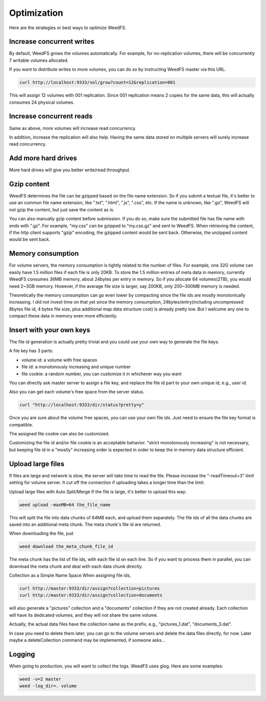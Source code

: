 Optimization
==============

Here are the strategies or best ways to optimize WeedFS.

Increase concurrent writes
################################

By default, WeedFS grows the volumes automatically. For example, for no-replication volumes, there will be concurrently 7 writable volumes allocated.

If you want to distribute writes to more volumes, you can do so by instructing WeedFS master via this URL.

.. code-block:: bash
	
	curl http://localhost:9333/vol/grow?count=12&replication=001

This will assign 12 volumes with 001 replication. Since 001 replication means 2 copies for the same data, this will actually consumes 24 physical volumes.

Increase concurrent reads
################################

Same as above, more volumes will increase read concurrency.

In addition, increase the replication will also help. Having the same data stored on multiple servers will surely increase read concurrency.

Add more hard drives
################################

More hard drives will give you better write/read throughput.

Gzip content
################################

WeedFS determines the file can be gzipped based on the file name extension. So if you submit a textual file, it's better to use an common file name extension, like ".txt", ".html", ".js", ".css", etc. If the name is unknown, like ".go", WeedFS will not gzip the content, but just save the content as is.

You can also manually gzip content before submission. If you do so, make sure the submitted file has file name with ends with ".gz". For example, "my.css" can be gzipped to "my.css.gz" and sent to WeedFS. When retrieving the content, if the http client supports "gzip" encoding, the gzipped content would be sent back. Otherwise, the unzipped content would be sent back.

Memory consumption
#################################

For volume servers, the memory consumption is tightly related to the number of files. For example, one 32G volume can easily have 1.5 million files if each file is only 20KB. To store the 1.5 million entries of meta data in memory, currently WeedFS consumes 36MB memory, about 24bytes per entry in memory. So if you allocate 64 volumes(2TB), you would need 2~3GB memory. However, if the average file size is larger, say 200KB, only 200~300MB memory is needed.

Theoretically the memory consumption can go even lower by compacting since the file ids are mostly monotonically increasing. I did not invest time on that yet since the memory consumption, 24bytes/entry(including uncompressed 8bytes file id, 4 bytes file size, plus additional map data structure cost) is already pretty low. But I welcome any one to compact these data in memory even more efficiently.

Insert with your own keys
################################

The file id generation is actually pretty trivial and you could use your own way to generate the file keys.

A file key has 3 parts:

* volume id: a volume with free spaces
* file id: a monotonously increasing and unique number
* file cookie: a random number, you can customize it in whichever way you want

You can directly ask master server to assign a file key, and replace the file id part to your own unique id, e.g., user id.

Also you can get each volume's free space from the server status.

.. code-block:: bash
	
	curl "http://localhost:9333/dir/status?pretty=y"

Once you are sure about the volume free spaces, you can use your own file ids. Just need to ensure the file key format is compatible.

The assigned file cookie can also be customized.

Customizing the file id and/or file cookie is an acceptable behavior. "strict monotonously increasing" is not necessary, but keeping file id in a "mostly" increasing order is expected in order to keep the in memory data structure efficient.

Upload large files
###################################

If files are large and network is slow, the server will take time to read the file. Please increase the "-readTimeout=3" limit setting for volume server. It cut off the connection if uploading takes a longer time than the limit.

Upload large files with Auto Split/Merge
If the file is large, it's better to upload this way:

.. code-block:: bash

  weed upload -maxMB=64 the_file_name

This will split the file into data chunks of 64MB each, and upload them separately. The file ids of all the data chunks are saved into an additional meta chunk. The meta chunk's file id are returned.

When downloading the file, just

.. code-block:: bash

  weed download the_meta_chunk_file_id

The meta chunk has the list of file ids, with each file id on each line. So if you want to process them in parallel, you can download the meta chunk and deal with each data chunk directly.

Collection as a Simple Name Space
When assigning file ids,

.. code-block:: bash

	curl http://master:9333/dir/assign?collection=pictures
	curl http://master:9333/dir/assign?collection=documents

will also generate a "pictures" collection and a "documents" collection if they are not created already. Each collection will have its dedicated volumes, and they will not share the same volume.

Actually, the actual data files have the collection name as the prefix, e.g., "pictures_1.dat", "documents_3.dat".

In case you need to delete them later, you can go to the volume servers and delete the data files directly, for now. Later maybe a deleteCollection command may be implemented, if someone asks...

Logging
##############################

When going to production, you will want to collect the logs. WeedFS uses glog. Here are some examples:

.. code-block:: bash

	weed -v=2 master
	weed -log_dir=. volume